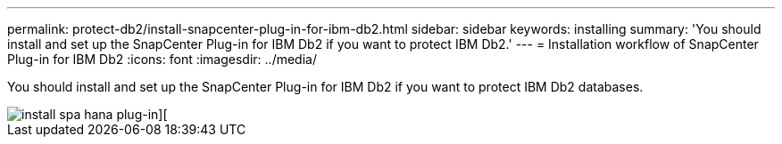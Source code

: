 ---
permalink: protect-db2/install-snapcenter-plug-in-for-ibm-db2.html
sidebar: sidebar
keywords: installing
summary: 'You should install and set up the SnapCenter Plug-in for IBM Db2 if you want to protect IBM Db2.'
---
= Installation workflow of SnapCenter Plug-in for IBM Db2 
:icons: font
:imagesdir: ../media/

[.lead]
You should install and set up the SnapCenter Plug-in for IBM Db2 if you want to protect IBM Db2 databases.

image::../media/sap_hana_install_configure_workflow.gif[install spa hana plug-in][]
